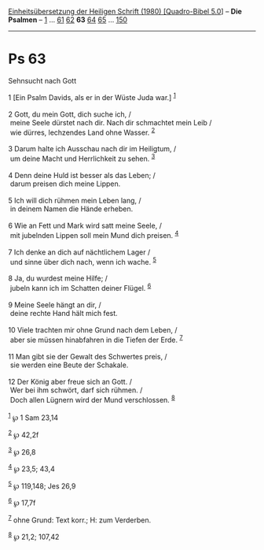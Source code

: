 :PROPERTIES:
:ID:       b7d021e9-40ef-43aa-8a1e-369a4537449c
:END:
<<navbar>>
[[../index.html][Einheitsübersetzung der Heiligen Schrift (1980)
[Quadro-Bibel 5.0]]] -- *Die Psalmen* -- [[file:Ps_1.html][1]] ...
[[file:Ps_61.html][61]] [[file:Ps_62.html][62]] *63*
[[file:Ps_64.html][64]] [[file:Ps_65.html][65]] ...
[[file:Ps_150.html][150]]

--------------

* Ps 63
  :PROPERTIES:
  :CUSTOM_ID: ps-63
  :END:

<<verses>>

<<v1>>
**** Sehnsucht nach Gott
     :PROPERTIES:
     :CUSTOM_ID: sehnsucht-nach-gott
     :END:
1 [Ein Psalm Davids, als er in der Wüste Juda war.] ^{[[#fn1][1]]}\\
\\

<<v2>>
2 Gott, du mein Gott, dich suche ich, /\\
 meine Seele dürstet nach dir. Nach dir schmachtet mein Leib /\\
 wie dürres, lechzendes Land ohne Wasser. ^{[[#fn2][2]]}\\
\\

<<v3>>
3 Darum halte ich Ausschau nach dir im Heiligtum, /\\
 um deine Macht und Herrlichkeit zu sehen. ^{[[#fn3][3]]}\\
\\

<<v4>>
4 Denn deine Huld ist besser als das Leben; /\\
 darum preisen dich meine Lippen.\\
\\

<<v5>>
5 Ich will dich rühmen mein Leben lang, /\\
 in deinem Namen die Hände erheben.\\
\\

<<v6>>
6 Wie an Fett und Mark wird satt meine Seele, /\\
 mit jubelnden Lippen soll mein Mund dich preisen. ^{[[#fn4][4]]}\\
\\

<<v7>>
7 Ich denke an dich auf nächtlichem Lager /\\
 und sinne über dich nach, wenn ich wache. ^{[[#fn5][5]]}\\
\\

<<v8>>
8 Ja, du wurdest meine Hilfe; /\\
 jubeln kann ich im Schatten deiner Flügel. ^{[[#fn6][6]]}\\
\\

<<v9>>
9 Meine Seele hängt an dir, /\\
 deine rechte Hand hält mich fest.\\
\\

<<v10>>
10 Viele trachten mir ohne Grund nach dem Leben, /\\
 aber sie müssen hinabfahren in die Tiefen der Erde. ^{[[#fn7][7]]}\\
\\

<<v11>>
11 Man gibt sie der Gewalt des Schwertes preis, /\\
 sie werden eine Beute der Schakale.\\
\\

<<v12>>
12 Der König aber freue sich an Gott. /\\
 Wer bei ihm schwört, darf sich rühmen. /\\
 Doch allen Lügnern wird der Mund verschlossen. ^{[[#fn8][8]]}\\
\\

^{[[#fnm1][1]]} ℘ 1 Sam 23,14

^{[[#fnm2][2]]} ℘ 42,2f

^{[[#fnm3][3]]} ℘ 26,8

^{[[#fnm4][4]]} ℘ 23,5; 43,4

^{[[#fnm5][5]]} ℘ 119,148; Jes 26,9

^{[[#fnm6][6]]} ℘ 17,7f

^{[[#fnm7][7]]} ohne Grund: Text korr.; H: zum Verderben.

^{[[#fnm8][8]]} ℘ 21,2; 107,42
